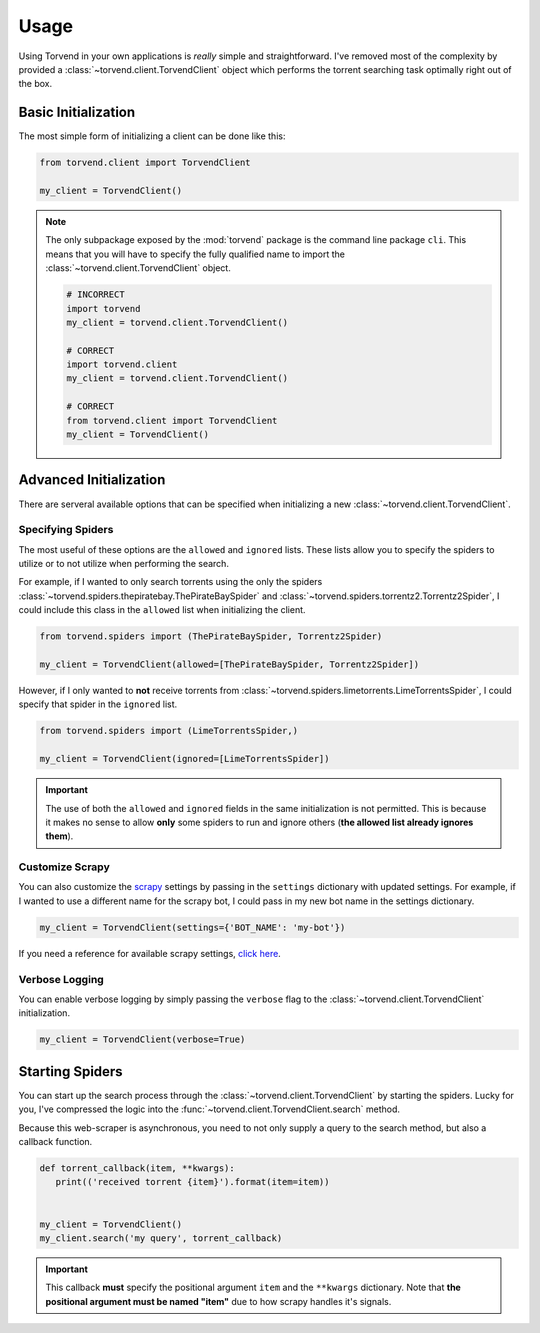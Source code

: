=====
Usage
=====

Using Torvend in your own applications is *really* simple and straightforward.
I've removed most of the complexity by provided a :class:`~torvend.client.TorvendClient` object which performs the torrent searching task optimally right out of the box.


.. _usage-basic-initialization:

Basic Initialization
''''''''''''''''''''
The most simple form of initializing a client can be done like this:

.. code-block:: python

   from torvend.client import TorvendClient

   my_client = TorvendClient()


.. note:: The only subpackage exposed by the :mod:`torvend` package is the command line package ``cli``.
   This means that you will have to specify the fully qualified name to import the :class:`~torvend.client.TorvendClient` object.

   .. code-block:: python

      # INCORRECT
      import torvend
      my_client = torvend.client.TorvendClient()

      # CORRECT
      import torvend.client
      my_client = torvend.client.TorvendClient()

      # CORRECT
      from torvend.client import TorvendClient
      my_client = TorvendClient()


.. _usage-advanced-initialization:

Advanced Initialization
'''''''''''''''''''''''
There are serveral available options that can be specified when initializing a new :class:`~torvend.client.TorvendClient`.


.. _usage-specifying-spiders:

Specifying Spiders
~~~~~~~~~~~~~~~~~~
The most useful of these options are the ``allowed`` and ``ignored`` lists.
These lists allow you to specify the spiders to utilize or to not utilize when performing the search.

For example, if I wanted to only search torrents using the only the spiders :class:`~torvend.spiders.thepiratebay.ThePirateBaySpider` and :class:`~torvend.spiders.torrentz2.Torrentz2Spider`, I could include this class in the ``allowed`` list when initializing the client.

.. code-block:: python

   from torvend.spiders import (ThePirateBaySpider, Torrentz2Spider)

   my_client = TorvendClient(allowed=[ThePirateBaySpider, Torrentz2Spider])


However, if I only wanted to **not** receive torrents from :class:`~torvend.spiders.limetorrents.LimeTorrentsSpider`, I could specify that spider in the ``ignored`` list.

.. code-block:: python

   from torvend.spiders import (LimeTorrentsSpider,)

   my_client = TorvendClient(ignored=[LimeTorrentsSpider])


.. important:: The use of both the ``allowed`` and ``ignored`` fields in the same initialization is not permitted.
   This is because it makes no sense to allow **only** some spiders to run and ignore others (**the allowed list already ignores them**).


.. _usage-customize-scrapy:

Customize Scrapy
~~~~~~~~~~~~~~~~
You can also customize the `scrapy <https://scrapy.org>`_ settings by passing in the ``settings`` dictionary with updated settings.
For example, if I wanted to use a different name for the scrapy bot, I could pass in my new bot name in the settings dictionary.

.. code-block:: python

   my_client = TorvendClient(settings={'BOT_NAME': 'my-bot'})


If you need a reference for available scrapy settings, `click here <https://doc.scrapy.org/en/latest/topics/settings.html#built-in-settings-reference>`_.


.. _usage-verbose-logging:

Verbose Logging
~~~~~~~~~~~~~~~
You can enable verbose logging by simply passing the ``verbose`` flag to the :class:`~torvend.client.TorvendClient` initialization.

.. code-block:: python

   my_client = TorvendClient(verbose=True)


.. _usage-starting-spiders:

Starting Spiders
''''''''''''''''
You can start up the search process through the :class:`~torvend.client.TorvendClient` by starting the spiders.
Lucky for you, I've compressed the logic into the :func:`~torvend.client.TorvendClient.search` method.

Because this web-scraper is asynchronous, you need to not only supply a query to the search method, but also a callback function.


.. code-block:: python

   def torrent_callback(item, **kwargs):
      print(('received torrent {item}').format(item=item))


   my_client = TorvendClient()
   my_client.search('my query', torrent_callback)


.. important:: This callback **must** specify the positional argument ``item`` and the ``**kwargs`` dictionary.
   Note that **the positional argument must be named "item"** due to how scrapy handles it's signals.
